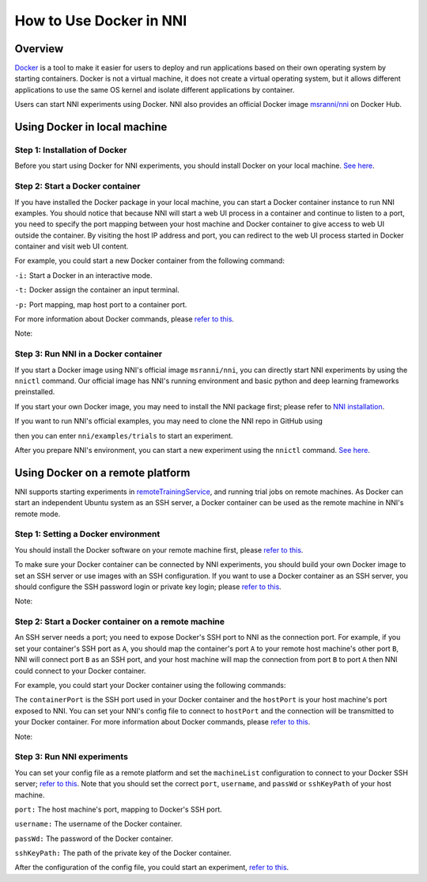 **How to Use Docker in NNI**
================================

Overview
--------

`Docker <https://www.docker.com/>`__ is a tool to make it easier for users to deploy and run applications based on their own operating system by starting containers. Docker is not a virtual machine, it does not create a virtual operating system, but it allows different applications to use the same OS kernel and isolate different applications by container.

Users can start NNI experiments using Docker. NNI also provides an official Docker image `msranni/nni <https://hub.docker.com/r/msranni/nni>`__ on Docker Hub.

Using Docker in local machine
-----------------------------

Step 1: Installation of Docker
^^^^^^^^^^^^^^^^^^^^^^^^^^^^^^

Before you start using Docker for NNI experiments, you should install Docker on your local machine. `See here <https://docs.docker.com/install/linux/docker-ce/ubuntu/>`__.

Step 2: Start a Docker container
^^^^^^^^^^^^^^^^^^^^^^^^^^^^^^^^

If you have installed the Docker package in your local machine, you can start a Docker container instance to run NNI examples. You should notice that because NNI will start a web UI process in a container and continue to listen to a port, you need to specify the port mapping between your host machine and Docker container to give access to web UI outside the container. By visiting the host IP address and port, you can redirect to the web UI process started in Docker container and visit web UI content.

For example, you could start a new Docker container from the following command:

.. code-block:::: bash

   docker run -i -t -p [hostPort]:[containerPort] [image]

``-i:`` Start a Docker in an interactive mode.

``-t:`` Docker assign the container an input terminal.

``-p:`` Port mapping, map host port to a container port.

For more information about Docker commands, please `refer to this <https://docs.docker.com/v17.09/edge/engine/reference/run/>`__.

Note:

.. code-block:::: bash

      NNI only supports Ubuntu and MacOS systems in local mode for the moment, please use correct Docker image type. If you want to use gpu in a Docker container, please use nvidia-docker.

Step 3: Run NNI in a Docker container
^^^^^^^^^^^^^^^^^^^^^^^^^^^^^^^^^^^^^

If you start a Docker image using NNI's official image ``msranni/nni``\ , you can directly start NNI experiments by using the ``nnictl`` command. Our official image has NNI's running environment and basic python and deep learning frameworks preinstalled.

If you start your own Docker image, you may need to install the NNI package first; please refer to `NNI installation <InstallationLinux>`__.

If you want to run NNI's official examples, you may need to clone the NNI repo in GitHub using

.. code-block:::: bash

   git clone https://github.com/Microsoft/nni.git

then you can enter ``nni/examples/trials`` to start an experiment.

After you prepare NNI's environment, you can start a new experiment using the ``nnictl`` command. `See here <QuickStart>`__.

Using Docker on a remote platform
---------------------------------

NNI supports starting experiments in `remoteTrainingService <../TrainingService/RemoteMachineMode>`__\ , and running trial jobs on remote machines. As Docker can start an independent Ubuntu system as an SSH server, a Docker container can be used as the remote machine in NNI's remote mode.

Step 1: Setting a Docker environment
^^^^^^^^^^^^^^^^^^^^^^^^^^^^^^^^^^^^

You should install the Docker software on your remote machine first, please `refer to this <https://docs.docker.com/install/linux/docker-ce/ubuntu/>`__.

To make sure your Docker container can be connected by NNI experiments, you should build your own Docker image to set an SSH server or use images with an SSH configuration. If you want to use a Docker container as an SSH server, you should configure the SSH password login or private key login; please `refer to this <https://docs.docker.com/engine/examples/running_ssh_service/>`__.

Note:

.. code-block:::: bash

   NNI's official image msranni/nni does not support SSH servers for the time being; you should build your own Docker image with an SSH configuration or use other images as a remote server.

Step 2: Start a Docker container on a remote machine
^^^^^^^^^^^^^^^^^^^^^^^^^^^^^^^^^^^^^^^^^^^^^^^^^^^^

An SSH server needs a port; you need to expose Docker's SSH port to NNI as the connection port. For example, if you set your container's SSH port as ``A``, you should map the container's port ``A`` to your remote host machine's other port ``B``, NNI will connect port ``B`` as an SSH port, and your host machine will map the connection from port ``B`` to port ``A`` then NNI could connect to your Docker container.

For example, you could start your Docker container using the following commands:

.. code-block:::: bash

   docker run -dit -p [hostPort]:[containerPort] [image]

The ``containerPort`` is the SSH port used in your Docker container and the ``hostPort`` is your host machine's port exposed to NNI. You can set your NNI's config file to connect to ``hostPort`` and the connection will be transmitted to your Docker container.
For more information about Docker commands, please `refer to this <https://docs.docker.com/v17.09/edge/engine/reference/run/>`__.

Note:

.. code-block:::: bash

   If you use your own Docker image as a remote server, please make sure that this image has a basic python environment and an NNI SDK runtime environment. If you want to use a GPU in a Docker container, please use nvidia-docker.

Step 3: Run NNI experiments
^^^^^^^^^^^^^^^^^^^^^^^^^^^

You can set your config file as a remote platform and set the ``machineList`` configuration to connect to your Docker SSH server; `refer to this <../TrainingService/RemoteMachineMode>`__. Note that you should set the correct ``port``\ , ``username``\ , and ``passWd`` or ``sshKeyPath`` of your host machine.

``port:`` The host machine's port, mapping to Docker's SSH port.

``username:`` The username of the Docker container.

``passWd:`` The password of the Docker container.

``sshKeyPath:`` The path of the private key of the Docker container.

After the configuration of the config file, you could start an experiment, `refer to this <QuickStart>`__.

